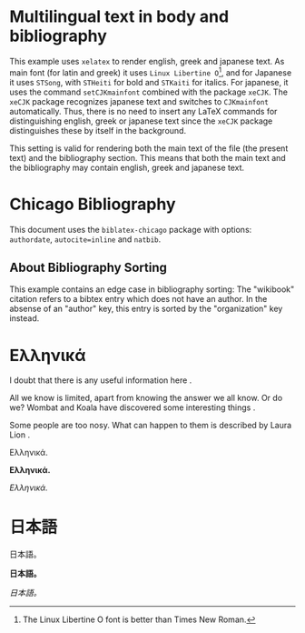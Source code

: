 # Minimal multilingual example both for body and for bibliography.
* Multilingual text in body and bibliography

This example uses =xelatex= to render english, greek and japanese text.  As main font (for latin and greek) it uses =Linux Libertine O=[fn::The Linux Libertine O font is better than Times New Roman.], and for Japanese it uses =STSong=, with =STHeiti= for bold and =STKaiti= for italics.  For japanese, it uses the command =setCJKmainfont= combined with the package =xeCJK=.  The =xeCJK= package recognizes japanese text and switches to =CJKmainfont= automatically. Thus, there is no need to insert any LaTeX commands for distinguishing english, greek or japanese text since the =xeCJK= package distinguishes these by itself in the background.

This setting is valid for rendering both the main text of the file (the present text) and the bibliography section.  This means that both the main text and the bibliography may contain english, greek and japanese text.
* Chicago Bibliography

This document uses the =biblatex-chicago= package with options: =authordate=, =autocite=inline= and =natbib=.

** About  Bibliography Sorting

This example contains an edge case in bibliography sorting:  The "wikibook" citation refers to a bibtex entry which  does not have an author. In the absense of an "author" key, this entry is sorted by the "organization" key instead.

* Ελληνικά
I doubt that there is any useful information here \parencite{wikibook}.

All we know is limited, apart from knowing the answer we all know. Or do we? Wombat and Koala have discovered some interesting things \parencite{wombat2016}.

Some people are too nosy. What can happen to them is described by Laura Lion \parencite[9]{lion2010}.

Ελληνικά.

*Ελληνικά.*

/Ελληνικά./

* 日本語

日本語。

*日本語。*

/日本語。/

* COMMENT latex-header

#+BEGIN_SRC latex
  \usepackage{xeCJK}
  \setmainfont{Linux Libertine O} % {Times New Roman}
  \setCJKmainfont[BoldFont=STHeiti,ItalicFont=STKaiti]{STSong}
  \usepackage[authordate,autocite=inline,backend=biber, natbib]{biblatex-chicago}
  \bibliography{bibliography-ml.bib}

  \begin{document}
#+END_SRC
* COMMENT latex-footer

#+BEGIN_SRC latex
\printbibliography
\end{document}
#+END_SRC

